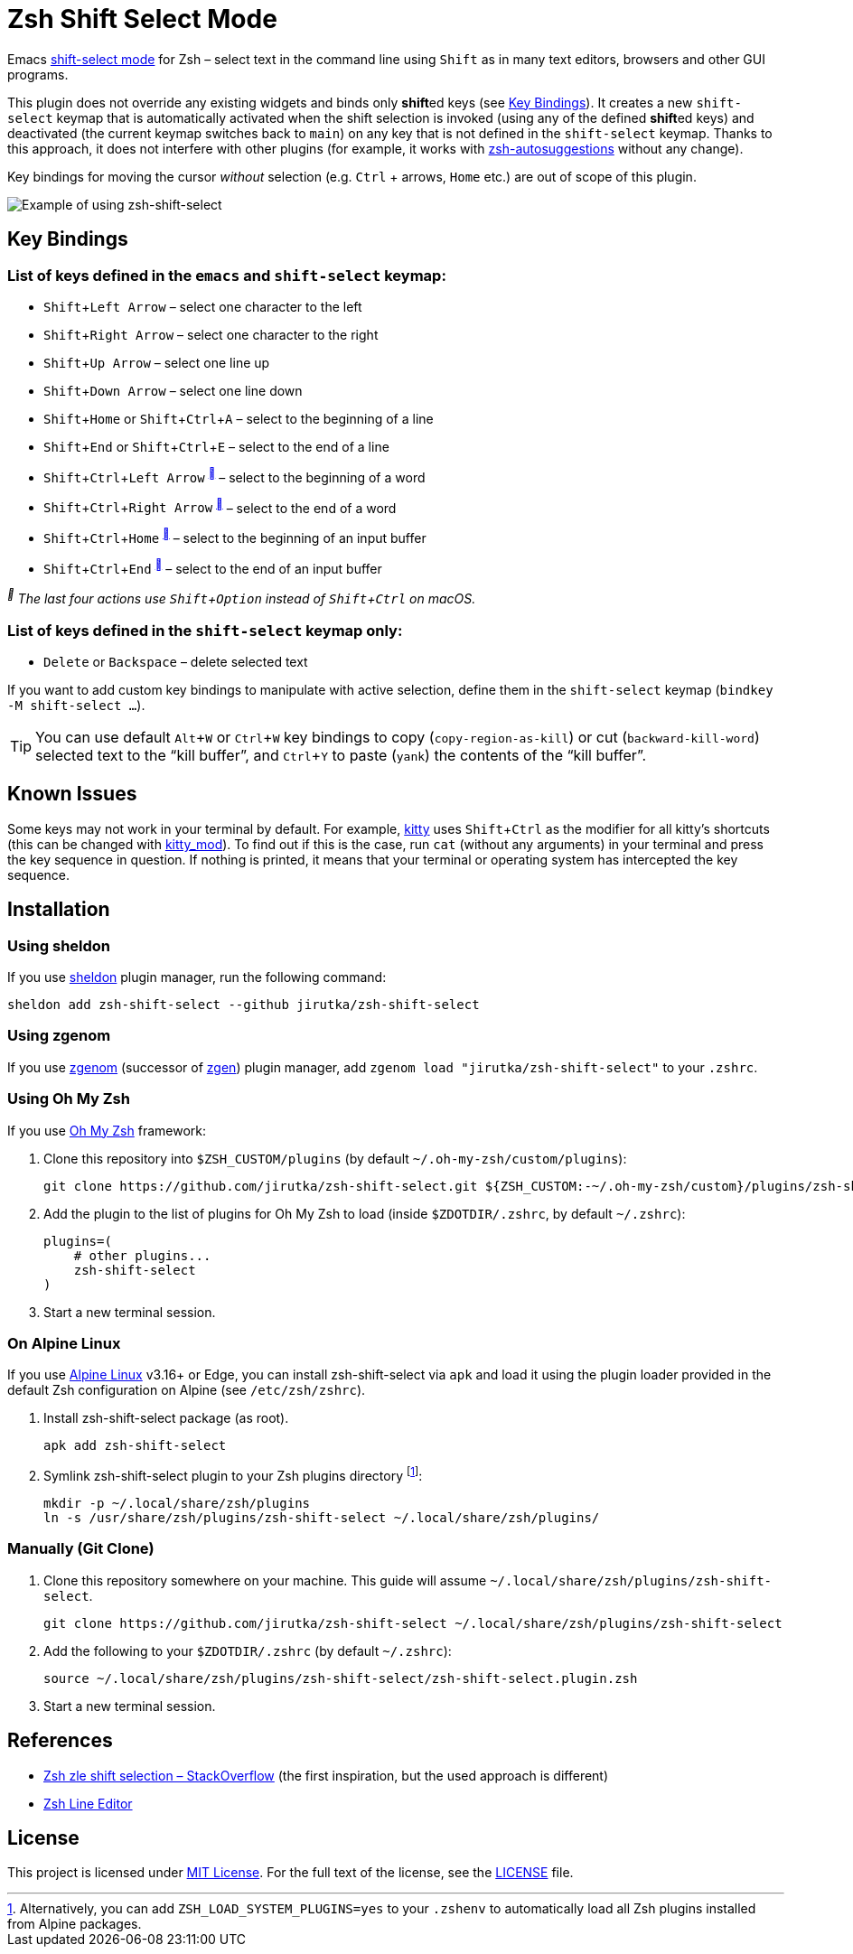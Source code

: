 = Zsh Shift Select Mode
:proj-name: zsh-shift-select
:gh-name: jirutka/{proj-name}
// Enable kbd:[] macro
:experimental:

Emacs https://www.gnu.org/software/emacs/manual/html_node/emacs/Shift-Selection.html[shift-select mode] for Zsh – select text in the command line using kbd:[Shift] as in many text editors, browsers and other GUI programs.

This plugin does not override any existing widgets and binds only **shift**ed keys (see <<Key Bindings>>).
It creates a new `shift-select` keymap that is automatically activated when the shift selection is invoked (using any of the defined **shift**ed keys) and deactivated (the current keymap switches back to `main`) on any key that is not defined in the `shift-select` keymap.
Thanks to this approach, it does not interfere with other plugins (for example, it works with https://github.com/zsh-users/zsh-autosuggestions[zsh-autosuggestions] without any change).

Key bindings for moving the cursor _without_ selection (e.g. kbd:[Ctrl] + arrows, kbd:[Home] etc.) are out of scope of this plugin.

image::media/demo.gif[Example of using zsh-shift-select]


== Key Bindings

=== List of keys defined in the `emacs` and `shift-select` keymap:

* kbd:[Shift + Left Arrow] – select one character to the left
* kbd:[Shift + Right Arrow] – select one character to the right
* kbd:[Shift + Up Arrow] – select one line up
* kbd:[Shift + Down Arrow] – select one line down
* kbd:[Shift + Home] or kbd:[Shift + Ctrl + A] – select to the beginning of a line
* kbd:[Shift + End] or kbd:[Shift + Ctrl + E] – select to the end of a line
* kbd:[Shift + Ctrl + Left Arrow] ^<<macos>>^ – select to the beginning of a word
* kbd:[Shift + Ctrl + Right Arrow] ^<<macos>>^ – select to the end of a word
* kbd:[Shift + Ctrl + Home] ^<<macos>>^ – select to the beginning of an input buffer
* kbd:[Shift + Ctrl + End] ^<<macos>>^ – select to the end of an input buffer

[[macos, ]]
_^^ The last four actions use kbd:[Shift + Option] instead of kbd:[Shift + Ctrl] on macOS._


=== List of keys defined in the `shift-select` keymap only:

* kbd:[Delete] or kbd:[Backspace] – delete selected text

If you want to add custom key bindings to manipulate with active selection, define them in the `shift-select` keymap (`bindkey -M shift-select ...`).

TIP: You can use default kbd:[Alt + W] or kbd:[Ctrl + W] key bindings to copy (`copy-region-as-kill`) or cut (`backward-kill-word`) selected text to the “kill buffer”, and kbd:[Ctrl + Y] to paste (`yank`) the contents of the “kill buffer”.


== Known Issues

Some keys may not work in your terminal by default.
For example, https://sw.kovidgoyal.net/kitty/[kitty] uses kbd:[Shift + Ctrl] as the modifier for all kitty’s shortcuts (this can be changed with https://sw.kovidgoyal.net/kitty/conf/#opt-kitty.kitty_mod[kitty_mod]).
To find out if this is the case, run `cat` (without any arguments) in your terminal and press the key sequence in question. If nothing is printed, it means that your terminal or operating system has intercepted the key sequence.


== Installation

=== Using sheldon

If you use https://github.com/rossmacarthur/sheldon[sheldon] plugin manager, run the following command:

[source, sh, subs="+attributes"]
sheldon add {proj-name} --github {gh-name}


=== Using zgenom

If you use https://github.com/jandamm/zgenom[zgenom] (successor of https://github.com/tarjoilija/zgen[zgen]) plugin manager, add `zgenom load "{gh-name}"` to your `.zshrc`.


=== Using Oh My Zsh

If you use https://github.com/ohmyzsh/ohmyzsh[Oh My Zsh] framework:

. Clone this repository into `$ZSH_CUSTOM/plugins` (by default `~/.oh-my-zsh/custom/plugins`):
+
[source, sh, subs="+attributes"]
git clone https://github.com/{gh-name}.git ${ZSH_CUSTOM:-~/.oh-my-zsh/custom}/plugins/{proj-name}

. Add the plugin to the list of plugins for Oh My Zsh to load (inside `$ZDOTDIR/.zshrc`, by default `~/.zshrc`):
+
[source, sh, subs="+attributes"]
plugins=(
    # other plugins...
    {proj-name}
)

. Start a new terminal session.


=== On Alpine Linux

If you use https://alpinelinux.org/[Alpine Linux] v3.16+ or Edge, you can install {proj-name} via `apk` and load it using the plugin loader provided in the default Zsh configuration on Alpine (see `/etc/zsh/zshrc`).

. Install {proj-name} package (as root).
[source, sh, subs="+attributes"]
apk add {proj-name}

. Symlink {proj-name} plugin to your Zsh plugins directory footnote:[Alternatively, you can add `ZSH_LOAD_SYSTEM_PLUGINS=yes` to your `.zshenv` to automatically load all Zsh plugins installed from Alpine packages.]:
[source, sh, subs="+attributes"]
mkdir -p ~/.local/share/zsh/plugins
ln -s /usr/share/zsh/plugins/{proj-name} ~/.local/share/zsh/plugins/


=== Manually (Git Clone)
:plugin-dir: ~/.local/share/zsh/plugins/{proj-name}

. Clone this repository somewhere on your machine. This guide will assume `{plugin-dir}`.
+
[source, sh, subs="+attributes"]
git clone https://github.com/{gh-name} {plugin-dir}

. Add the following to your `$ZDOTDIR/.zshrc` (by default `~/.zshrc`):
+
[source, sh, subs="+attributes"]
source {plugin-dir}/{proj-name}.plugin.zsh

. Start a new terminal session.


== References

* https://stackoverflow.com/questions/5407916/zsh-zle-shift-selection[Zsh zle shift selection – StackOverflow] (the first inspiration, but the used approach is different)
* https://zsh.sourceforge.io/Doc/Release/Zsh-Line-Editor.html[Zsh Line Editor]


== License

This project is licensed under http://opensource.org/licenses/MIT/[MIT License].
For the full text of the license, see the link:LICENSE[LICENSE] file.
